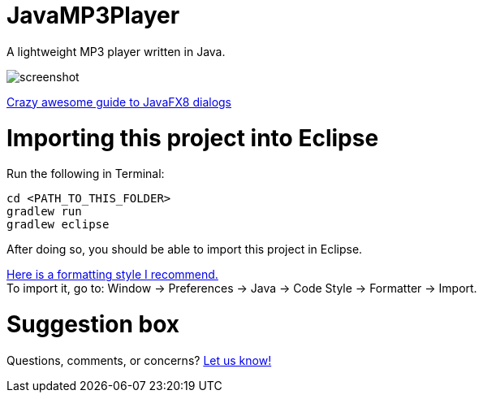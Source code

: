 = JavaMP3Player

A lightweight MP3 player written in Java.  

image:https://raw.githubusercontent.com/sudiamanj/JavaMP3Player/master/screenshot.jpg[]

http://code.makery.ch/blog/javafx-dialogs-official/[Crazy awesome guide to JavaFX8 dialogs]

= Importing this project into Eclipse

Run the following in Terminal:

----
cd <PATH_TO_THIS_FOLDER>
gradlew run
gradlew eclipse
----

After doing so, you should be able to import this project in Eclipse.

https://www.dropbox.com/s/nljh38blcnwrv6a/formatting.xml?dl=0[Here is a formatting style I recommend.] +
To import it, go to: Window -> Preferences -> Java -> Code Style -> Formatter -> Import.

= Suggestion box
Questions, comments, or concerns? http://goo.gl/forms/RB3EcUC61c[Let us know!]
